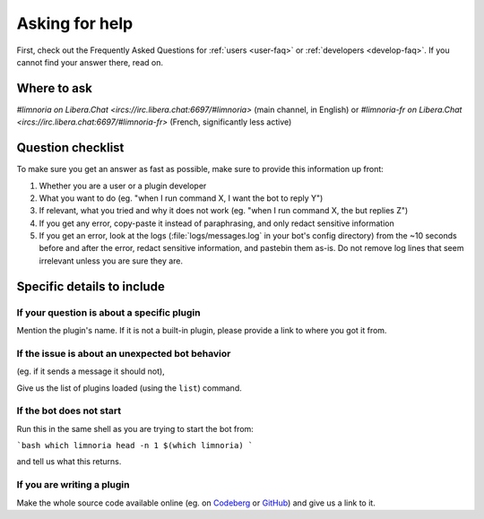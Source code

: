 .. _asking-for-help:

***************
Asking for help
***************

First, check out the Frequently Asked Questions for :ref:`users <user-faq>`
or :ref:`developers <develop-faq>`. If you cannot find your answer there,
read on.


Where to ask
============

`#limnoria on Libera.Chat <ircs://irc.libera.chat:6697/#limnoria>`
(main channel, in English) or
`#limnoria-fr on Libera.Chat <ircs://irc.libera.chat:6697/#limnoria-fr>`
(French, significantly less active)


Question checklist
==================

To make sure you get an answer as fast as possible, make sure to provide
this information up front:

1. Whether you are a user or a plugin developer
2. What you want to do (eg. "when I run command X, I want the bot to reply Y")
3. If relevant, what you tried and why it does not work
   (eg. "when I run command X, the but replies Z")
4. If you get any error, copy-paste it instead of paraphrasing, and only redact
   sensitive information
5. If you get an error, look at the logs (:file:`logs/messages.log` in your
   bot's config directory) from the ~10 seconds before and after the error,
   redact sensitive information, and pastebin them as-is.
   Do not remove log lines that seem irrelevant unless you are sure they are.


Specific details to include
===========================


If your question is about a specific plugin
-------------------------------------------

Mention the plugin's name.
If it is not a built-in plugin, please provide a link to where you got it from.


If the issue is about an unexpected bot behavior
------------------------------------------------

(eg. if it sends a message it should not),

Give us the list of plugins loaded (using the ``list``) command.


If the bot does not start
-------------------------

Run this in the same shell as you are trying to start the bot from:

```bash
which limnoria
head -n 1 $(which limnoria)
```

and tell us what this returns.


If you are writing a plugin
---------------------------

Make the whole source code available online (eg. on `Codeberg <https://codeberg.org/>`_
or `GitHub <https://github.com/>`_) and give us a link to it.
